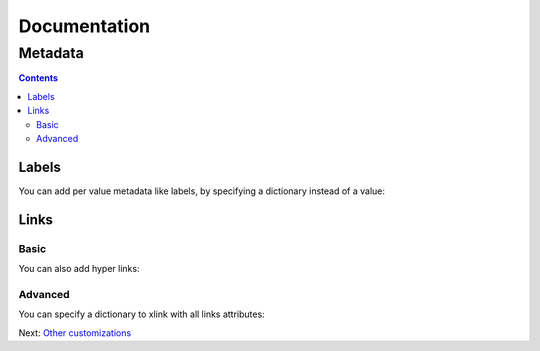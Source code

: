 ===============
 Documentation
===============


Metadata
========

.. contents::


Labels
------

You can add per value metadata like labels, by specifying a dictionary instead of a value:

.. pygal-code::

  chart = pygal.Bar()
  chart.add('Red', [{'value': 2, 'label': 'This is red'}])
  chart.add('Green', [{'value': 4, 'label': 'This is green'}])
  chart.add('Yellow', 7)
  chart.add('Blue', [{'value': 5}])
  chart.add('Violet', [{'value': 3, 'label': 'This is violet'}])


Links
-----

Basic
~~~~~

You can also add hyper links:

.. pygal-code::

  chart = pygal.Bar()
  chart.add('Red', [{
    'value': 2,
    'label': 'This is red',
    'xlink': 'http://en.wikipedia.org/wiki/Red'}])

  chart.add('Green', [{
    'value': 4,
    'label': 'This is green',
    'xlink': 'http://en.wikipedia.org/wiki/Green'}])

  chart.add('Yellow', 7)

  chart.add('Blue', [{
    'value': 5,
    'xlink': 'http://en.wikipedia.org/wiki/Blue'}])

  chart.add('Violet', [{
    'value': 3,
    'label': 'This is violet',
    'xlink': 'http://en.wikipedia.org/wiki/Violet_(color)'}])


Advanced
~~~~~~~~

You can specify a dictionary to xlink with all links attributes:

.. pygal-code::

  chart = pygal.Bar()
  chart.add('Red', [{
    'value': 2,
    'label': 'This is red',
    'xlink': {'href': 'http://en.wikipedia.org/wiki/Red'}}])

  chart.add('Green', [{
    'value': 4,
    'label': 'This is green',
    'xlink': {
      'href': 'http://en.wikipedia.org/wiki/Green',
      'target': '_top'}
    }])

  chart.add('Yellow', 7)

  chart.add('Blue', [{
    'value': 5,
    'xlink': {
      'href': 'http://en.wikipedia.org/wiki/Blue',
      'target': '_blank'}
    }])

  chart.add('Violet', [{
    'value': 3,
    'label': 'This is violet',
    'xlink': {
      'href': 'http://en.wikipedia.org/wiki/Violet_(color)',
      'target': '_self'}
    }])


Next: `Other customizations <other_customizations.html>`_
